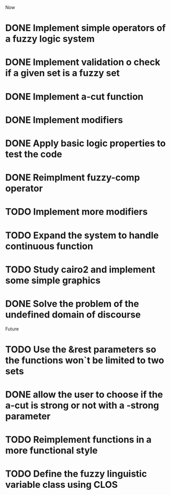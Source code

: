 
Now
* DONE Implement simple operators of a fuzzy logic system
* DONE Implement validation o check if a given set is a fuzzy set
* DONE Implement a-cut function
* DONE Implement modifiers
* DONE Apply basic logic properties to test the code
* DONE Reimplment fuzzy-comp operator
* TODO Implement more modifiers
* TODO Expand the system to handle continuous function
* TODO Study cairo2 and implement some simple graphics 
* DONE Solve the problem of the undefined domain of discourse



Future
* TODO Use the &rest parameters so the functions won`t be limited to two sets
* DONE allow the user to choose if the a-cut is strong or not with a -strong parameter
* TODO Reimplement functions in a more functional style 
* TODO  Define the fuzzy linguistic variable class using CLOS
